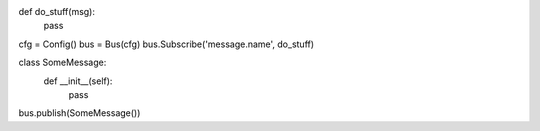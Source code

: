 def do_stuff(msg):
    pass

cfg = Config()
bus = Bus(cfg)
bus.Subscribe('message.name', do_stuff)

class SomeMessage:
    def __init__(self):
        pass

bus.publish(SomeMessage())

